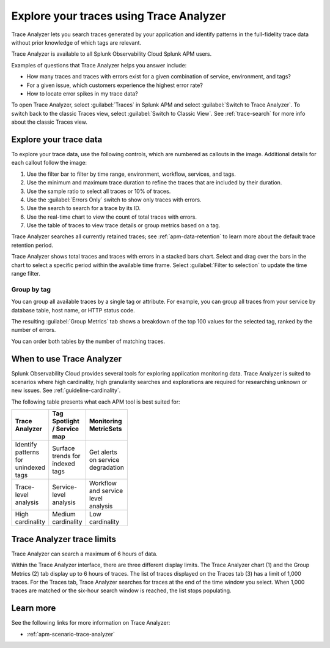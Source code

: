 .. _trace-analyzer:

****************************************
Explore your traces using Trace Analyzer
****************************************

.. meta::
   :description: Use Trace Analyzer inside Splunk APM to detect patterns across billions of transactions to identify “unknown unknowns” problems across any combinations of tags, services, and users in your environment.

Trace Analyzer lets you search traces generated by your application and identify patterns in the full-fidelity trace data without prior knowledge of which tags are relevant. 

Trace Analyzer is available to all Splunk Observability Cloud Splunk APM users. 

Examples of questions that Trace Analyzer helps you answer include:

-  How many traces and traces with errors exist for a given combination of service, environment, and tags?
-  For a given issue, which customers experience the highest error rate?
-  How to locate error spikes in my trace data?

To open Trace Analyzer, select :guilabel:`Traces` in Splunk APM and select :guilabel:`Switch to Trace Analyzer`. To switch back to the classic Traces view, select :guilabel:`Switch to Classic View`. See :ref:`trace-search` for more info about the classic Traces view.

Explore your trace data
=========================

To explore your trace data, use the following controls, which are numbered as callouts in the image. Additional details for each callout follow the image:

..  image:: /_images/apm/trace-analyzer/TraceAnalyzerControls.png
    :width: 95%
    :alt: Elements of the Trace Analyzer user interface

#. Use the filter bar to filter by time range, environment, workflow, services, and tags.
#. Use the minimum and maximum trace duration to refine the traces that are included by their duration.
#. Use the sample ratio to select all traces or 10% of traces. 
#. Use the :guilabel:`Errors Only` switch to show only traces with errors.
#. Use the search to search for a trace by its ID.
#. Use the real-time chart to view the count of total traces with errors.
#. Use the table of traces to view trace details or group metrics based on a tag. 

Trace Analyzer searches all currently retained traces; see :ref:`apm-data-retention` to learn more about the default trace retention period.

Trace Analyzer shows total traces and traces with errors in a stacked bars chart. Select and drag over the bars in the chart to select a specific period within the available time frame. Select :guilabel:`Filter to selection` to update the time range filter.

..  image:: /_images/apm/trace-analyzer/TraceDragDropChart.gif
    :width: 95%
    :alt: Selection of a specific time frame

Group by tag
-------------------------------

You can group all available traces by a single tag or attribute. For example, you can group all traces from your service by database table, host name, or HTTP status code.

..  image:: /_images/apm/trace-analyzer/TraceSelectTag.png
    :width: 95%
    :alt: Tag selection menu of Trace Analyzer

The resulting :guilabel:`Group Metrics` tab shows a breakdown of the top 100 values for the selected tag, ranked by the number of errors.


..  image:: /_images/apm/trace-analyzer/MetricTables.png
    :width: 95%
    :alt: Metric table in Trace analyzer

You can order both tables by the number of matching traces.

When to use Trace Analyzer
=============================================

Splunk Observability Cloud provides several tools for exploring application monitoring data. Trace Analyzer is suited to scenarios where high cardinality, high granularity searches and explorations are required for researching unknown or new issues. See :ref:`guideline-cardinality`.

The following table presents what each APM tool is best suited for:

.. list-table::
   :header-rows: 1
   :widths: 33 33 33
   :width: 100

   * - Trace Analyzer
     - Tag Spotlight / Service map
     - Monitoring MetricSets
   
   * - Identify patterns for unindexed tags
     - Surface trends for indexed tags
     - Get alerts on service degradation

   * - Trace-level analysis
     - Service-level analysis
     - Workflow and service level analysis

   * - High cardinality
     - Medium cardinality
     - Low cardinality

Trace Analyzer trace limits
==================================

Trace Analyzer can search a maximum of 6 hours of data. 

Within the Trace Analyzer interface, there are three different display limits. The Trace Analyzer chart (1) and the Group Metrics (2) tab display up to 6 hours of traces. The list of traces displayed on the Traces tab (3) has a limit of 1,000 traces. For the Traces tab, Trace Analyzer searches for traces at the end of the time window you select. When 1,000 traces are matched or the six-hour search window is reached, the list stops populating.

..  image:: /_images/apm/trace-analyzer/TraceAnalyzerLimit.png
    :width: 95%
    :alt: Trace limit in trace list


Learn more
=====================

See the following links for more information on Trace Analyzer: 

* :ref:`apm-scenario-trace-analyzer`